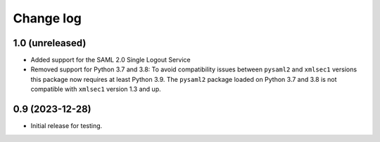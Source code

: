 Change log
==========

1.0 (unreleased)
----------------

- Added support for the SAML 2.0 Single Logout Service

- Removed support for Python 3.7 and 3.8:
  To avoid compatibility issues between ``pysaml2`` and ``xmlsec1`` versions
  this package now requires at least Python 3.9. The ``pysaml2`` package loaded
  on Python 3.7 and 3.8 is not compatible with ``xmlsec1`` version 1.3 and up.


0.9 (2023-12-28)
----------------

- Initial release for testing.

